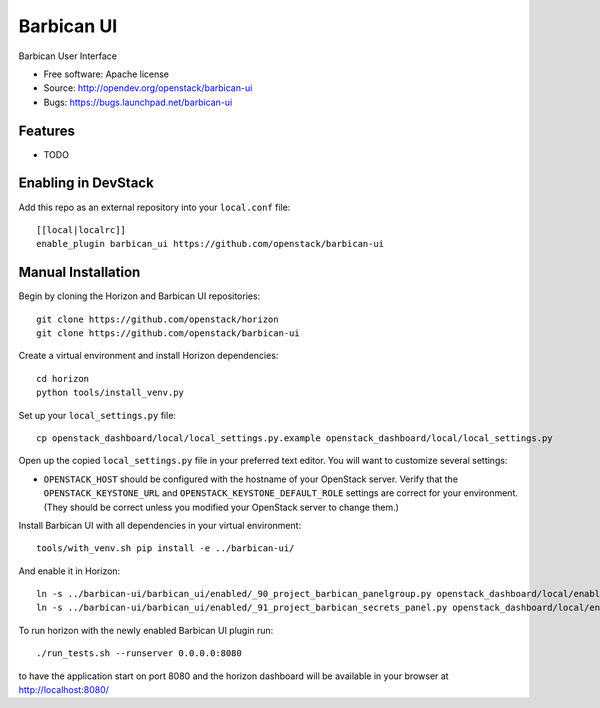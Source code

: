 ===============================
Barbican UI
===============================

Barbican User Interface

* Free software: Apache license
* Source: http://opendev.org/openstack/barbican-ui
* Bugs: https://bugs.launchpad.net/barbican-ui

Features
--------

* TODO

Enabling in DevStack
--------------------

Add this repo as an external repository into your ``local.conf`` file::

    [[local|localrc]]
    enable_plugin barbican_ui https://github.com/openstack/barbican-ui

Manual Installation
-------------------

Begin by cloning the Horizon and Barbican UI repositories::

    git clone https://github.com/openstack/horizon
    git clone https://github.com/openstack/barbican-ui

Create a virtual environment and install Horizon dependencies::

    cd horizon
    python tools/install_venv.py

Set up your ``local_settings.py`` file::

    cp openstack_dashboard/local/local_settings.py.example openstack_dashboard/local/local_settings.py

Open up the copied ``local_settings.py`` file in your preferred text
editor. You will want to customize several settings:

-  ``OPENSTACK_HOST`` should be configured with the hostname of your
   OpenStack server. Verify that the ``OPENSTACK_KEYSTONE_URL`` and
   ``OPENSTACK_KEYSTONE_DEFAULT_ROLE`` settings are correct for your
   environment. (They should be correct unless you modified your
   OpenStack server to change them.)

Install Barbican UI with all dependencies in your virtual environment::

    tools/with_venv.sh pip install -e ../barbican-ui/

And enable it in Horizon::

    ln -s ../barbican-ui/barbican_ui/enabled/_90_project_barbican_panelgroup.py openstack_dashboard/local/enabled
    ln -s ../barbican-ui/barbican_ui/enabled/_91_project_barbican_secrets_panel.py openstack_dashboard/local/enabled

To run horizon with the newly enabled Barbican UI plugin run::

    ./run_tests.sh --runserver 0.0.0.0:8080

to have the application start on port 8080 and the horizon dashboard will be
available in your browser at http://localhost:8080/
